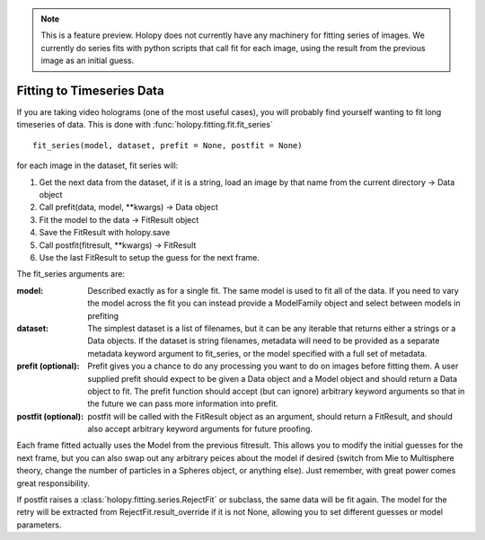 .. note::

   This is a feature preview.  Holopy does not currently have any
   machinery for fitting series of images.  We currently do series
   fits with python scripts that call fit for each image, using the
   result from the previous image as an initial guess.  

**************************
Fitting to Timeseries Data
**************************

If you are taking video holograms (one of the most useful cases), you
will probably find yourself wanting to fit long timeseries of data.
This is done with :func:`holopy.fitting.fit.fit_series` ::

  fit_series(model, dataset, prefit = None, postfit = None)

for each image in the dataset, fit series will:

1) Get the next data from the dataset, if it is a string, load an
   image by that name from the current directory -> Data object
 
2) Call prefit(data, model, **kwargs) -> Data object
   
3) Fit the model to the data -> FitResult object
   
4) Save the FitResult with holopy.save
   
5) Call postfit(fitresult, **kwargs) -> FitResult
   
6) Use the last FitResult to setup the guess for the next frame.  

The fit_series arguments are:

:model:

   Described exactly as for a single fit.  The same model is used to
   fit all of the data.  If you need to vary the model across the fit
   you can instead provide a ModelFamily object and select between
   models in prefiting

:dataset:

   The simplest dataset is a list of filenames, but it can be any
   iterable that returns either a strings or a Data objects.  If the
   dataset is string filenames, metadata will need to be provided as a
   separate metadata keyword argument to fit_series, or the model
   specified with a full set of metadata.  

:prefit (optional):

   Prefit gives you a chance to do any processing you want to do on
   images before fitting them.  A user supplied prefit should
   expect to be given a Data object and a Model object and should
   return a Data object to fit.  The prefit function should accept
   (but can ignore) arbitrary keyword arguments so that in the future
   we can pass more information into prefit.

:postfit (optional):

   postfit will be called with the FitResult object as an
   argument, should return a FitResult, and should also accept arbitrary
   keyword arguments for future proofing.  

Each frame fitted actually uses the Model from the previous fitresult.
This allows you to modify the initial guesses for the next frame, but
you can also swap out any arbitrary peices about the model if desired
(switch from Mie to Multisphere theory, change the number of particles
in a Spheres object, or anything else).  Just remember, with great
power comes great responsibility.
   
If postfit raises a :class:`holopy.fitting.series.RejectFit` or
subclass, the same data will be fit again.  The model for the retry
will be extracted from RejectFit.result_override if it is not None,
allowing you to set different guesses or model parameters.



